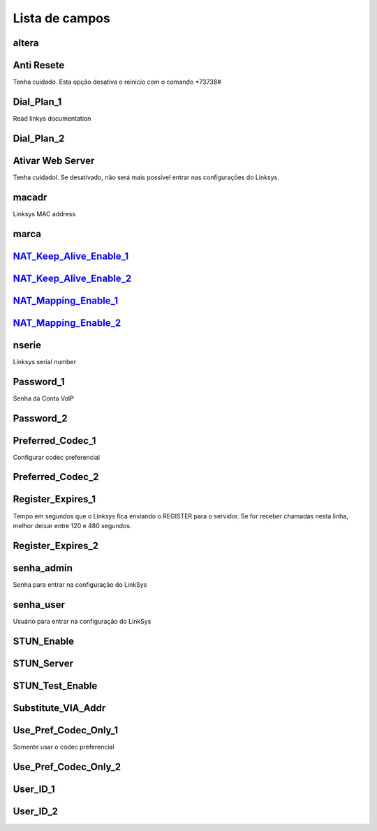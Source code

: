 .. _sipuras-menu-list:

***************
Lista de campos
***************



.. _sipuras-altera:

altera
""""""





.. _sipuras-antireset:

Anti Resete
"""""""""

Tenha cuidado. Esta opção desativa o reinicio com o comando *73738#



.. _sipuras-Dial_Plan_1:

Dial_Plan_1
"""""""""""

Read linkys documentation



.. _sipuras-Dial_Plan_2:

Dial_Plan_2
"""""""""""





.. _sipuras-Enable_Web_Server:

Ativar Web Server
"""""""""""""""""

Tenha cuidadol. Se desativado, não será mais possível entrar nas configuraçōes do Linksys.



.. _sipuras-macadr:

macadr
""""""

Linksys MAC address



.. _sipuras-marca:

marca
"""""





.. _sipuras-NAT_Keep_Alive_Enable_1_:

NAT_Keep_Alive_Enable_1_
""""""""""""""""""""""""





.. _sipuras-NAT_Keep_Alive_Enable_2_:

NAT_Keep_Alive_Enable_2_
""""""""""""""""""""""""





.. _sipuras-NAT_Mapping_Enable_1_:

NAT_Mapping_Enable_1_
"""""""""""""""""""""





.. _sipuras-NAT_Mapping_Enable_2_:

NAT_Mapping_Enable_2_
"""""""""""""""""""""





.. _sipuras-nserie:

nserie
""""""

Linksys serial number



.. _sipuras-Password_1:

Password_1
""""""""""

Senha da Conta VoIP



.. _sipuras-Password_2:

Password_2
""""""""""





.. _sipuras-Preferred_Codec_1:

Preferred_Codec_1
"""""""""""""""""

Configurar codec preferencial



.. _sipuras-Preferred_Codec_2:

Preferred_Codec_2
"""""""""""""""""





.. _sipuras-Register_Expires_1:

Register_Expires_1
""""""""""""""""""

Tempo em segundos que o Linksys fica enviando o REGISTER para o servidor. Se for receber chamadas nesta linha, melhor deixar entre 120 e 480 segundos.



.. _sipuras-Register_Expires_2:

Register_Expires_2
""""""""""""""""""





.. _sipuras-senha_admin:

senha_admin
"""""""""""

Senha para entrar na configuração do LinkSys



.. _sipuras-senha_user:

senha_user
""""""""""

Usuário para entrar na configuração do LinkSys



.. _sipuras-STUN_Enable:

STUN_Enable
"""""""""""





.. _sipuras-STUN_Server:

STUN_Server
"""""""""""





.. _sipuras-STUN_Test_Enable:

STUN_Test_Enable
""""""""""""""""





.. _sipuras-Substitute_VIA_Addr:

Substitute_VIA_Addr
"""""""""""""""""""





.. _sipuras-Use_Pref_Codec_Only_1:

Use_Pref_Codec_Only_1
"""""""""""""""""""""

Somente usar o codec preferencial



.. _sipuras-Use_Pref_Codec_Only_2:

Use_Pref_Codec_Only_2
"""""""""""""""""""""





.. _sipuras-User_ID_1:

User_ID_1
"""""""""





.. _sipuras-User_ID_2:

User_ID_2
"""""""""




